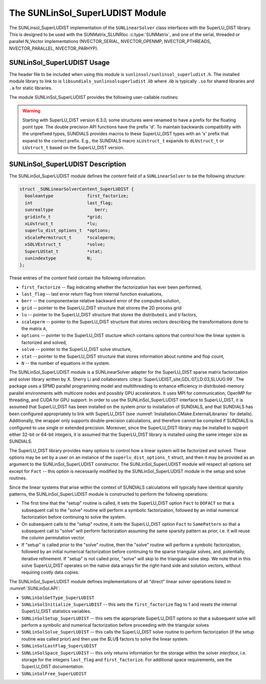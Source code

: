 ..
   Programmer(s): Cody J. Balos @ LLNL
   ----------------------------------------------------------------
   SUNDIALS Copyright Start
   Copyright (c) 2002-2023, Lawrence Livermore National Security
   and Southern Methodist University.
   All rights reserved.

   See the top-level LICENSE and NOTICE files for details.

   SPDX-License-Identifier: BSD-3-Clause
   SUNDIALS Copyright End
   ----------------------------------------------------------------

.. _SUNLinSol.SuperLUDIST:

The SUNLinSol_SuperLUDIST Module
======================================

The SUNLinsol_SuperLUDIST implementation of the ``SUNLinearSolver`` class interfaces
with the SuperLU_DIST library.  This is designed to be used with the
SUNMatrix_SLUNRloc :c:type:`SUNMatrix`, and one of the serial, threaded or parallel
N_Vector implementations (NVECTOR_SERIAL, NVECTOR_OPENMP, NVECTOR_PTHREADS,
NVECTOR_PARALLEL, NVECTOR_PARHYP).


.. _SUNLinSol.SuperLUDIST.Usage:

SUNLinSol_SuperLUDIST Usage
-----------------------------

The header file to be included when using this module
is ``sunlinsol/sunlinsol_superludist.h``.  The installed module
library to link to is ``libsundials_sunlinsolsuperludist`` *.lib*
where *.lib* is typically ``.so`` for shared libraries and
``.a`` for static libraries.

The module SUNLinSol_SuperLUDIST provides the following user-callable routines:

.. warning::

  Starting with SuperLU_DIST version 6.3.0, some structures were
  renamed to have a prefix for the floating point type. The double precision API
  functions have the prefix 'd'. To maintain backwards compatibility with the
  unprefixed types, SUNDIALS provides macros to these SuperLU_DIST types with an
  'x' prefix that expand to the correct prefix. E.g., the SUNDIALS macro
  ``xLUstruct_t`` expands to ``dLUstruct_t`` or ``LUstruct_t`` based on the
  SuperLU_DIST version.


.. c:function:: SUNLinearSolver SUNLinSol_SuperLUDIST(N_Vector y, SuperMatrix *A, gridinfo_t *grid, xLUstruct_t *lu, xScalePermstruct_t *scaleperm, xSOLVEstruct_t *solve, SuperLUStat_t *stat, superlu_dist_options_t *options, SUNContext sunctx)

   This constructor function creates and allocates memory for a SUNLinSol_SuperLUDIST
   object.

   **Arguments:**
      * *y* -- a template vector.
      * *A* -- a template matrix
      * *grid*, *lu*, *scaleperm*, *solve*, *stat*, *options* -- SuperLU_DIST object pointers.
      * *sunctx* -- the :c:type:`SUNContext` object (see :numref:`SUNDIALS.SUNContext`)

   **Return value:**
      If successful, a ``SUNLinearSolver`` object; otherwise this routine will return ``NULL``.

   **Notes:**
      This routine analyzes the input matrix and vector to determine the linear
      system size and to assess the compatibility with the SuperLU_DIST library.

      This routine will perform consistency checks to ensure that it is called with
      consistent N_Vector and SUNMatrix implementations. These are currently limited
      to the SUNMatrix_SLUNRloc matrix type and the NVECTOR_SERIAL, NVECTOR_OPENMP,
      NVECTOR_PTHREADS, NVECTOR_PARALLEL, and NVECTOR_PARHYP vector types. As
      additional compatible matrix and vector implementations are added to SUNDIALS,
      these will be included within this compatibility check.

      The ``grid``, ``lu``, ``scaleperm``, ``solve``, and ``options`` arguments are
      not checked and are passed directly to SuperLU_DIST routines.

      Some struct members of the ``options`` argument are modified internally by
      the SUNLinSol_SuperLUDIST solver. Specifically, the member ``Fact``
      is modified in the setup and solve routines.


.. c:function:: sunrealtype SUNLinSol_SuperLUDIST_GetBerr(SUNLinearSolver LS)

   This function returns the componentwise relative backward error of the
   computed solution.   It takes one argument, the ``SUNLinearSolver`` object.
   The return type is ``sunrealtype``.


.. c:function:: gridinfo_t* SUNLinSol_SuperLUDIST_GetGridinfo(SUNLinearSolver LS)

   This function returns a pointer to the SuperLU_DIST structure that
   contains the 2D process grid. It takes one argument, the ``SUNLinearSolver``
   object.


.. c:function:: xLUstruct_t* SUNLinSol_SuperLUDIST_GetLUstruct(SUNLinearSolver LS)

   This function returns a pointer to the SuperLU_DIST structure that contains
   the distributed ``L`` and ``U`` structures. It takes one argument, the
   ``SUNLinearSolver`` object.


.. c:function:: superlu_dist_options_t* SUNLinSol_SuperLUDIST_GetSuperLUOptions(SUNLinearSolver LS)

   This function returns a pointer to the SuperLU_DIST structure that contains the
   options which control how the linear system is factorized and solved. It takes
   one argument, the ``SUNLinearSolver`` object.


.. c:function:: xScalePermstruct_t* SUNLinSol_SuperLUDIST_GetScalePermstruct(SUNLinearSolver LS)

   This function returns a pointer to the SuperLU_DIST structure that contains
   the vectors that describe the transformations done to the matrix ``A``. It
   takes one argument, the ``SUNLinearSolver`` object.


.. c:function:: xSOLVEstruct_t* SUNLinSol_SuperLUDIST_GetSOLVEstruct(SUNLinearSolver LS)

   This function returns a pointer to the SuperLU_DIST structure that contains
   information for communication during the solution phase. It takes one argument
   the ``SUNLinearSolver`` object.

.. c:function:: SuperLUStat_t* SUNLinSol_SuperLUDIST_GetSuperLUStat(SUNLinearSolver LS)

   This function returns a pointer to the SuperLU_DIST structure that stores
   information about runtime and flop count. It takes one argument, the
   ``SUNLinearSolver`` object.



.. _SUNLinSol.SuperLUDIST.Description:

SUNLinSol_SuperLUDIST Description
----------------------------------

The SUNLinSol_SuperLUDIST module defines the *content* field of a
``SUNLinearSolver`` to be the following structure:

.. code-block:: c

   struct _SUNLinearSolverContent_SuperLUDIST {
     booleantype             first_factorize;
     int                     last_flag;
     sunrealtype                berr;
     gridinfo_t              *grid;
     xLUstruct_t             *lu;
     superlu_dist_options_t  *options;
     xScalePermstruct_t      *scaleperm;
     xSOLVEstruct_t          *solve;
     SuperLUStat_t           *stat;
     sunindextype            N;
   };

These entries of the *content* field contain the following
information:

* ``first_factorize`` -- flag indicating whether the factorization
  has ever been performed,

* ``last_flag`` -- last error return flag from internal function
  evaluations,

* ``berr`` -- the componentwise relative backward error of the computed solution,

* ``grid`` -- pointer to the SuperLU_DIST structure that strores the 2D process grid

* ``lu`` -- pointer to the SuperLU_DIST structure that stores the distributed ``L``
  and ``U`` factors,

* ``scaleperm`` -- pointer to the SuperLU_DIST structure that stores vectors describing
  the transformations done to the matrix ``A``,

* ``options`` -- pointer to the SuperLU_DIST stucture which contains options that control
  how the linear system is factorized and solved,

* ``solve`` -- pointer to the SuperLU_DIST solve structure,

* ``stat`` -- pointer to the SuperLU_DIST structure that stores information about runtime
  and flop count,

* ``N`` -- the number of equations in the system.


The SUNLinSol_SuperLUDIST module is a SUNLinearSolver adapter for the
SuperLU_DIST sparse matrix factorization and solver library written by
X. Sherry Li and collaborators :cite:p:`SuperLUDIST_site,GDL:07,LD:03,SLUUG:99`.
The package uses a SPMD parallel programming model and multithreading
to enhance efficiency in distributed-memory parallel environments with
multicore nodes and possibly GPU accelerators. It uses MPI for communication,
OpenMP for threading, and CUDA for GPU support. In order to use the
SUNLinSol_SuperLUDIST interface to SuperLU_DIST, it is assumed that SuperLU_DIST
has been installed on the system prior to installation of SUNDIALS, and
that SUNDIALS has been configured appropriately to link with SuperLU_DIST
(see :numref:`Installation.CMake.ExternalLibraries` for details).
Additionally, the wrapper only
supports double-precision calculations, and therefore cannot be compiled if SUNDIALS
is configured to use single or extended precision. Moreover, since the SuperLU_DIST
library may be installed to support either 32-bit or 64-bit integers,
it is assumed that the SuperLU_DIST library is installed using the same
integer size as SUNDIALS.

The SuperLU_DIST library provides many options to control how a linear
system will be factorized and solved. These options may be set by a user
on an instance of the ``superlu_dist_options_t`` struct, and then it may be provided
as an argument to the SUNLinSol_SuperLUDIST constructor. The SUNLinSol_SuperLUDIST
module will respect all options set except for ``Fact`` -- this option is
necessarily modified by the SUNLinSol_SuperLUDIST module in the setup and solve routines.

Since the linear systems that arise within the context of SUNDIALS calculations will
typically have identical sparsity patterns, the SUNLinSol_SuperLUDIST module is
constructed to perform the following operations:

* The first time that the "setup" routine is called, it
  sets the SuperLU_DIST option ``Fact`` to ``DOFACT`` so that a subsequent
  call to the "solve" routine will perform a symbolic factorization,
  followed by an initial numerical factorization before continuing
  to solve the system.

* On subsequent calls to the "setup" routine, it sets the
  SuperLU_DIST option ``Fact`` to ``SamePattern`` so that
  a subsequent call to "solve" will perform factorization assuming
  the same sparsity pattern as prior, i.e. it will reuse the column
  permutation vector.

* If "setup" is called prior to the "solve" routine, then the "solve" routine
  will perform a symbolic factorization, followed by an initial
  numerical factorization before continuing to the sparse triangular
  solves, and, potentially, iterative refinement. If "setup" is not
  called prior, "solve" will skip to the triangular solve step. We
  note that in this solve SuperLU_DIST operates on the native data arrays
  for the right-hand side and solution vectors, without requiring costly data copies.


The SUNLinSol_SuperLUDIST module defines implementations of all
"direct" linear solver operations listed in
:numref:`SUNLinSol.API`:

* ``SUNLinSolGetType_SuperLUDIST``

* ``SUNLinSolInitialize_SuperLUDIST`` -- this sets the
  ``first_factorize`` flag to 1 and resets the internal SuperLU_DIST
  statistics variables.

* ``SUNLinSolSetup_SuperLUDIST`` -- this sets the appropriate
  SuperLU_DIST options so that a subsequent solve will perform a
  symbolic and numerical factorization before proceeding with the
  triangular solves

* ``SUNLinSolSolve_SuperLUDIST`` -- this calls the SuperLU_DIST
  solve routine to perform factorization (if the setup routine
  was called prior) and then use the $LU$ factors to solve the
  linear system.

* ``SUNLinSolLastFlag_SuperLUDIST``

* ``SUNLinSolSpace_SuperLUDIST`` -- this only returns information for
  the storage within the solver *interface*, i.e. storage for the
  integers ``last_flag`` and ``first_factorize``.  For additional
  space requirements, see the SuperLU_DIST documentation.

* ``SUNLinSolFree_SuperLUDIST``
